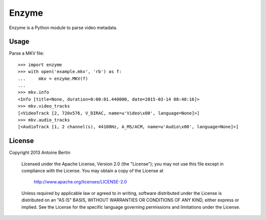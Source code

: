 Enzyme
======

Enzyme is a Python module to parse video metadata.

.. image:: https://travis-ci.org/Diaoul/enzyme.png?branch=master
    :target: https://travis-ci.org/Diaoul/enzyme


Usage
-----
Parse a MKV file::

    >>> import enzyme
    >>> with open('example.mkv', 'rb') as f:
    ...     mkv = enzyme.MKV(f)
    ... 
    >>> mkv.info
    <Info [title=None, duration=0:00:01.440000, date=2015-03-14 08:40:16]>
    >>> mkv.video_tracks
    [<VideoTrack [2, 720x576, V_DIRAC, name=u'Video\x00', language=None]>]
    >>> mkv.audio_tracks
    [<AudioTrack [1, 2 channel(s), 44100Hz, A_MS/ACM, name=u'Audio\x00', language=None]>]

License
-------

Copyright 2013 Antoine Bertin

   Licensed under the Apache License, Version 2.0 (the "License");
   you may not use this file except in compliance with the License.
   You may obtain a copy of the License at

     http://www.apache.org/licenses/LICENSE-2.0

   Unless required by applicable law or agreed to in writing, software
   distributed under the License is distributed on an "AS IS" BASIS,
   WITHOUT WARRANTIES OR CONDITIONS OF ANY KIND, either express or implied.
   See the License for the specific language governing permissions and
   limitations under the License.
